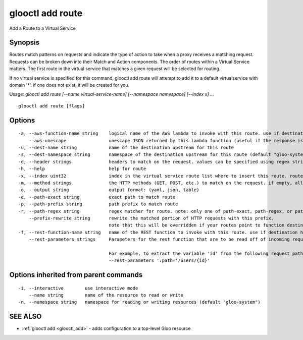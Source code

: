 .. _glooctl_add_route:

glooctl add route
-----------------

Add a Route to a Virtual Service

Synopsis
~~~~~~~~


Routes match patterns on requests and indicate the type of action to take when a proxy receives a matching request. Requests can be broken down into their Match and Action components. The order of routes within a Virtual Service matters. The first route in the virtual service that matches a given request will be selected for routing. 

If no virtual service is specified for this command, glooctl add route will attempt to add it to a default virtualservice with domain '*'. if one does not exist, it will be created for you.

Usage: `glooctl add route [--name virtual-service-name] [--namespace namespace] [--index x] ...`

::

  glooctl add route [flags]

Options
~~~~~~~

::

  -a, --aws-function-name string    logical name of the AWS lambda to invoke with this route. use if destination is an AWS upstream
      --aws-unescape                unescape JSON returned by this lambda function (useful if the response is not intended to be JSON formatted, e.g. in the case of static content (images, HTML, etc.) being served by Lambda
  -u, --dest-name string            name of the destination upstream for this route
  -s, --dest-namespace string       namespace of the destination upstream for this route (default "gloo-system")
  -d, --header strings              headers to match on the request. values can be specified using regex strings
  -h, --help                        help for route
  -x, --index uint32                index in the virtual service route list where to insert this route. routes after it will be shifted back one
  -m, --method strings              the HTTP methods (GET, POST, etc.) to match on the request. if empty, all methods will match 
  -o, --output string               output format: (yaml, json, table)
  -e, --path-exact string           exact path to match route
  -p, --path-prefix string          path prefix to match route
  -r, --path-regex string           regex matcher for route. note: only one of path-exact, path-regex, or path-prefix should be set
      --prefix-rewrite string       rewrite the matched portion of HTTP requests with this prefix.
                                    note that this will be overridden if your routes point to function destinations
  -f, --rest-function-name string   name of the REST function to invoke with this route. use if destination has a REST service spec
      --rest-parameters strings     Parameters for the rest function that are to be read off of incoming request headers. format specified as follows: 'header_name=extractor_string' where header_name is the HTTP2 equivalent header (':path' for HTTP 1 path).
                                    
                                    For example, to extract the variable 'id' from the following request path /users/1, where 1 is the id:
                                    --rest-parameters ':path='/users/{id}'

Options inherited from parent commands
~~~~~~~~~~~~~~~~~~~~~~~~~~~~~~~~~~~~~~

::

  -i, --interactive        use interactive mode
      --name string        name of the resource to read or write
  -n, --namespace string   namespace for reading or writing resources (default "gloo-system")

SEE ALSO
~~~~~~~~

* :ref:`glooctl add <glooctl_add>` 	 - adds configuration to a top-level Gloo resource

